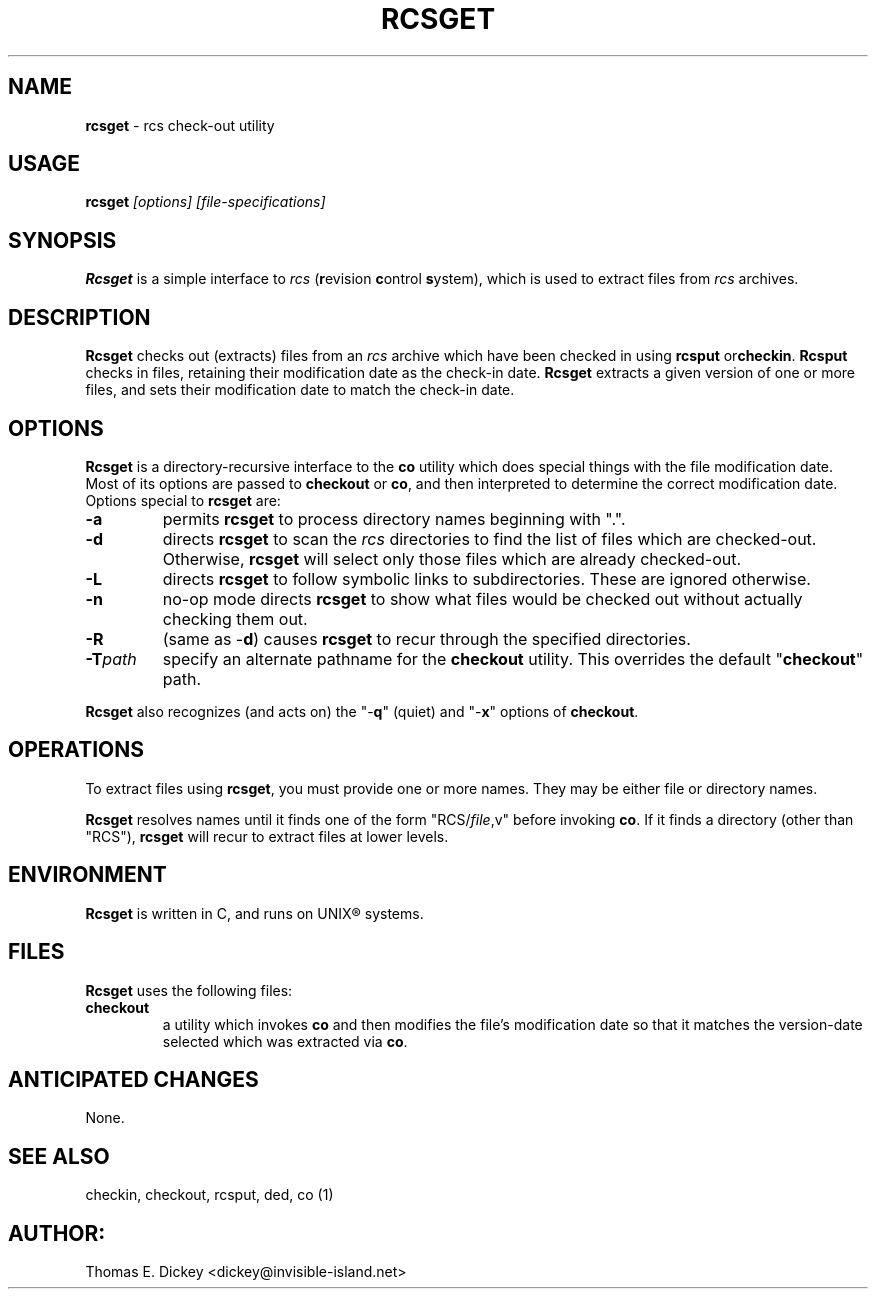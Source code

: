 .\" $Id: rcsget.man,v 11.3 2012/09/04 09:07:33 tom Exp $
.TH RCSGET 1
.SH NAME
.PP
\fBrcsget\fR \- rcs check-out utility
.SH USAGE
.PP
\fBrcsget\fI [options] [file-specifications]
.SH SYNOPSIS
.PP
\fBRcsget\fR is a simple interface to \fIrcs\fR (\fBr\fRevision
\fBc\fRontrol \fBs\fRystem), which is used to extract files
from \fIrcs\fR archives.
.SH DESCRIPTION
.PP
\fBRcsget\fR checks out (extracts) files from an \fIrcs\fR
archive which have been checked in using \fBrcsput \fRor\fBcheckin\fR.
\fBRcsput\fR checks in files, retaining their modification
date as the check-in date. \fB Rcsget\fR extracts a given version
of one or more files, and sets their modification date to match the
check-in date.
.SH OPTIONS
.PP
\fBRcsget\fR is a directory-recursive interface to the \fBco\fR
utility which does special things with the file modification date.
Most of its options are passed to \fBcheckout\fR or \fBco\fR,
and then interpreted to determine the correct modification date.
Options special to \fBrcsget\fR are:
.TP
.B \-a
permits \fBrcsget\fR to process directory names
beginning with ".".
.TP
.B \-d
directs \fBrcsget\fR to scan the \fIrcs\fR directories
to find the list of files which are checked-out.
Otherwise, \fBrcsget\fR
will select only those files which are already checked-out.
.TP
.B \-L
directs \fBrcsget\fR to follow symbolic links to subdirectories.
These are ignored otherwise.
.TP
.B \-n
no-op mode directs \fBrcsget\fR to show what files
would be checked out without actually checking them out.
.TP
.B \-R
(same as \-\fBd\fR)
causes \fBrcsget\fR to recur through the specified directories.
.TP
.BI \-T path
specify an alternate pathname for the \fBcheckout\fR utility.
This overrides the default "\fBcheckout\fR"
path.
.PP
\fBRcsget\fR also recognizes (and acts on) the "\-\fBq\fR" (quiet)
and "\-\fBx\fR" options of \fBcheckout\fR.
.SH OPERATIONS
.PP
To extract files using \fBrcsget\fR, you must provide one or more
names.
They may be either file or directory names.
.PP
\fBRcsget\fR resolves names until it finds one of the form "RCS/\fIfile\fR,v" before invoking \fBco\fR.
If it finds a directory (other
than "RCS"), \fBrcsget\fR will recur to extract files at lower
levels.
.SH ENVIRONMENT
.PP
\fBRcsget\fR is written in C, and runs on UNIX\*R systems.
.SH FILES
.PP
\fBRcsget\fR uses the following files:
.TP
\fBcheckout\fR
a utility which invokes \fBco\fR and then
modifies the file's modification date so that it matches the version-date
selected which was extracted via \fBco\fR.
.SH ANTICIPATED CHANGES
.PP
None.
.SH SEE ALSO
.PP
checkin, checkout, rcsput, ded, co\ (1)
.SH AUTHOR:
.PP
Thomas E. Dickey <dickey@invisible-island.net>
